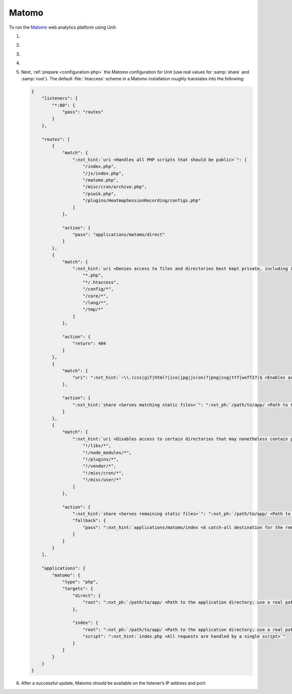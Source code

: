 .. |app| replace:: Matomo
.. |mod| replace:: PHP
.. |app-preq| replace:: prerequisites
.. _app-preq: https://matomo.org/docs/requirements/
.. |app-link| replace:: core files
.. _app-link: https://matomo.org/docs/installation/

######
Matomo
######

To run the `Matomo <https://matomo.org>`_ web analytics platform using Unit:

#. .. include:: ../include/howto_install_unit.rst

#. .. include:: ../include/howto_install_prereq.rst

#. .. include:: ../include/howto_install_app.rst

#. .. include:: ../include/howto_change_ownership.rst

#. Next, :ref:`prepare <configuration-php>` the |app| configuration for Unit
   (use real values for :samp:`share` and :samp:`root`).  The default
   :file:`.htaccess` scheme in a |app| installation roughly translates into the
   following:

   .. code-block:: json

      {
          "listeners": {
              "*:80": {
                  "pass": "routes"
              }
          },

          "routes": [
              {
                  "match": {
                      ":nxt_hint:`uri <Handles all PHP scripts that should be public>`": [
                          "/index.php",
                          "/js/index.php",
                          "/matomo.php",
                          "/misc/cron/archive.php",
                          "/piwik.php",
                          "/plugins/HeatmapSessionRecording/configs.php"
                      ]
                  },

                  "action": {
                      "pass": "applications/matomo/direct"
                  }
              },
              {
                  "match": {
                      ":nxt_hint:`uri <Denies access to files and directories best kept private, including internal PHP scripts>`": [
                          "*.php",
                          "*/.htaccess",
                          "/config/*",
                          "/core/*",
                          "/lang/*",
                          "/tmp/*"
                      ]
                  },

                  "action": {
                      "return": 404
                  }
              },
              {
                  "match": {
                      "uri": ":nxt_hint:`~\\.(css|gif|html?|ico|jpg|js(on)?|png|svg|ttf|woff2?)$ <Enables access to static content only>`"
                  },

                  "action": {
                      ":nxt_hint:`share <Serves matching static files>`": ":nxt_ph:`/path/to/app/ <Path to the application directory; use a real path in your configuration>`"
                  }
              },
              {
                  "match": {
                      ":nxt_hint:`uri <Disables access to certain directories that may nonetheless contain public-facing static content served by the previous rule; forwards all unhandled requests to index.php in the root directory>`": [
                          "!/libs/*",
                          "!/node_modules/*",
                          "!/plugins/*",
                          "!/vendor/*",
                          "!/misc/cron/*",
                          "!/misc/user/*"
                      ]
                  },

                  "action": {
                      ":nxt_hint:`share <Serves remaining static files>`": ":nxt_ph:`/path/to/app/ <Path to the application directory; use a real path in your configuration>`",
                      "fallback": {
                          "pass": ":nxt_hint:`applications/matomo/index <A catch-all destination for the remaining requests>`"
                      }
                  }
              }
          ],

          "applications": {
              "matomo": {
                  "type": "php",
                  "targets": {
                      "direct": {
                          "root": ":nxt_ph:`/path/to/app/ <Path to the application directory; use a real path in your configuration>`"
                      },

                      "index": {
                          "root": ":nxt_ph:`/path/to/app/ <Path to the application directory; use a real path in your configuration>`",
                          "script": ":nxt_hint:`index.php <All requests are handled by a single script>`"
                      }
                  }
              }
          }
      }

#. .. include:: ../include/howto_upload_config.rst

   After a successful update, |app| should be available on the listener’s IP
   address and port:

   .. image:: ../images/matomo.png
      :width: 100%
      :alt: Matomo on Unit
